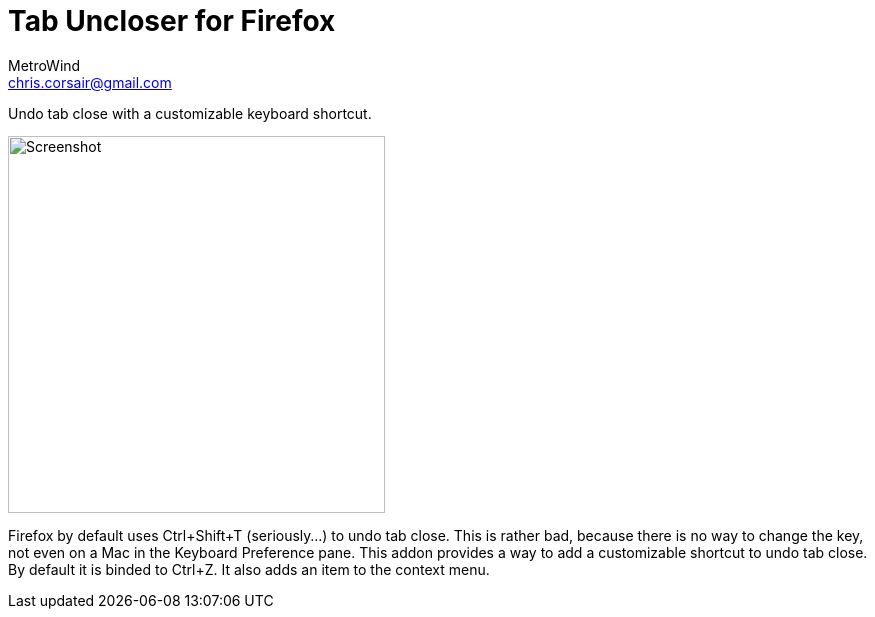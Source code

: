 = Tab Uncloser for Firefox
MetroWind <chris.corsair@gmail.com>

Undo tab close with a customizable keyboard shortcut.

image::shot.png[Screenshot,377]

Firefox by default uses Ctrl+Shift+T (seriously…) to undo tab close.
This is rather bad, because there is no way to change the key, not
even on a Mac in the Keyboard Preference pane. This addon provides a
way to add a customizable shortcut to undo tab close. By default it is
binded to Ctrl+Z. It also adds an item to the context menu.
